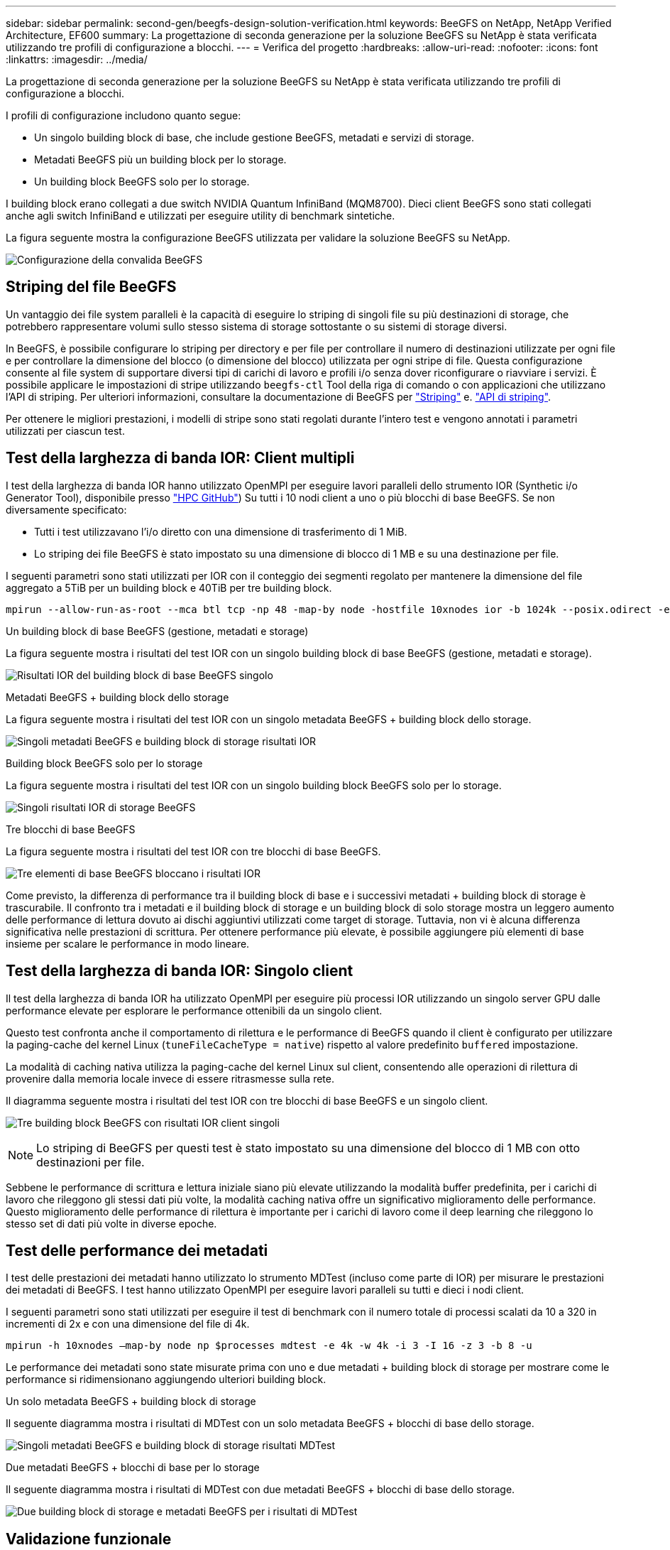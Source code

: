 ---
sidebar: sidebar 
permalink: second-gen/beegfs-design-solution-verification.html 
keywords: BeeGFS on NetApp, NetApp Verified Architecture, EF600 
summary: La progettazione di seconda generazione per la soluzione BeeGFS su NetApp è stata verificata utilizzando tre profili di configurazione a blocchi. 
---
= Verifica del progetto
:hardbreaks:
:allow-uri-read: 
:nofooter: 
:icons: font
:linkattrs: 
:imagesdir: ../media/


[role="lead"]
La progettazione di seconda generazione per la soluzione BeeGFS su NetApp è stata verificata utilizzando tre profili di configurazione a blocchi.

I profili di configurazione includono quanto segue:

* Un singolo building block di base, che include gestione BeeGFS, metadati e servizi di storage.
* Metadati BeeGFS più un building block per lo storage.
* Un building block BeeGFS solo per lo storage.


I building block erano collegati a due switch NVIDIA Quantum InfiniBand (MQM8700). Dieci client BeeGFS sono stati collegati anche agli switch InfiniBand e utilizzati per eseguire utility di benchmark sintetiche.

La figura seguente mostra la configurazione BeeGFS utilizzata per validare la soluzione BeeGFS su NetApp.

image:beegfs-design-image12.png["Configurazione della convalida BeeGFS"]



== Striping del file BeeGFS

Un vantaggio dei file system paralleli è la capacità di eseguire lo striping di singoli file su più destinazioni di storage, che potrebbero rappresentare volumi sullo stesso sistema di storage sottostante o su sistemi di storage diversi.

In BeeGFS, è possibile configurare lo striping per directory e per file per controllare il numero di destinazioni utilizzate per ogni file e per controllare la dimensione del blocco (o dimensione del blocco) utilizzata per ogni stripe di file. Questa configurazione consente al file system di supportare diversi tipi di carichi di lavoro e profili i/o senza dover riconfigurare o riavviare i servizi. È possibile applicare le impostazioni di stripe utilizzando `beegfs-ctl` Tool della riga di comando o con applicazioni che utilizzano l'API di striping. Per ulteriori informazioni, consultare la documentazione di BeeGFS per https://doc.beegfs.io/latest/advanced_topics/striping.html["Striping"^] e. https://doc.beegfs.io/latest/reference/striping_api.html["API di striping"^].

Per ottenere le migliori prestazioni, i modelli di stripe sono stati regolati durante l'intero test e vengono annotati i parametri utilizzati per ciascun test.



== Test della larghezza di banda IOR: Client multipli

I test della larghezza di banda IOR hanno utilizzato OpenMPI per eseguire lavori paralleli dello strumento IOR (Synthetic i/o Generator Tool), disponibile presso https://github.com/hpc/ior["HPC GitHub"^]) Su tutti i 10 nodi client a uno o più blocchi di base BeeGFS. Se non diversamente specificato:

* Tutti i test utilizzavano l'i/o diretto con una dimensione di trasferimento di 1 MiB.
* Lo striping dei file BeeGFS è stato impostato su una dimensione di blocco di 1 MB e su una destinazione per file.


I seguenti parametri sono stati utilizzati per IOR con il conteggio dei segmenti regolato per mantenere la dimensione del file aggregato a 5TiB per un building block e 40TiB per tre building block.

....
mpirun --allow-run-as-root --mca btl tcp -np 48 -map-by node -hostfile 10xnodes ior -b 1024k --posix.odirect -e -t 1024k -s 54613 -z -C -F -E -k
....
.Un building block di base BeeGFS (gestione, metadati e storage)
La figura seguente mostra i risultati del test IOR con un singolo building block di base BeeGFS (gestione, metadati e storage).

image:beegfs-design-image13.png["Risultati IOR del building block di base BeeGFS singolo"]

.Metadati BeeGFS + building block dello storage
La figura seguente mostra i risultati del test IOR con un singolo metadata BeeGFS + building block dello storage.

image:beegfs-design-image14.png["Singoli metadati BeeGFS e building block di storage risultati IOR"]

.Building block BeeGFS solo per lo storage
La figura seguente mostra i risultati del test IOR con un singolo building block BeeGFS solo per lo storage.

image:beegfs-design-image15.png["Singoli risultati IOR di storage BeeGFS"]

.Tre blocchi di base BeeGFS
La figura seguente mostra i risultati del test IOR con tre blocchi di base BeeGFS.

image:beegfs-design-image16.png["Tre elementi di base BeeGFS bloccano i risultati IOR"]

Come previsto, la differenza di performance tra il building block di base e i successivi metadati + building block di storage è trascurabile. Il confronto tra i metadati e il building block di storage e un building block di solo storage mostra un leggero aumento delle performance di lettura dovuto ai dischi aggiuntivi utilizzati come target di storage. Tuttavia, non vi è alcuna differenza significativa nelle prestazioni di scrittura. Per ottenere performance più elevate, è possibile aggiungere più elementi di base insieme per scalare le performance in modo lineare.



== Test della larghezza di banda IOR: Singolo client

Il test della larghezza di banda IOR ha utilizzato OpenMPI per eseguire più processi IOR utilizzando un singolo server GPU dalle performance elevate per esplorare le performance ottenibili da un singolo client.

Questo test confronta anche il comportamento di rilettura e le performance di BeeGFS quando il client è configurato per utilizzare la paging-cache del kernel Linux (`tuneFileCacheType = native`) rispetto al valore predefinito `buffered` impostazione.

La modalità di caching nativa utilizza la paging-cache del kernel Linux sul client, consentendo alle operazioni di rilettura di provenire dalla memoria locale invece di essere ritrasmesse sulla rete.

Il diagramma seguente mostra i risultati del test IOR con tre blocchi di base BeeGFS e un singolo client.

image:beegfs-design-image17.png["Tre building block BeeGFS con risultati IOR client singoli"]


NOTE: Lo striping di BeeGFS per questi test è stato impostato su una dimensione del blocco di 1 MB con otto destinazioni per file.

Sebbene le performance di scrittura e lettura iniziale siano più elevate utilizzando la modalità buffer predefinita, per i carichi di lavoro che rileggono gli stessi dati più volte, la modalità caching nativa offre un significativo miglioramento delle performance. Questo miglioramento delle performance di rilettura è importante per i carichi di lavoro come il deep learning che rileggono lo stesso set di dati più volte in diverse epoche.



== Test delle performance dei metadati

I test delle prestazioni dei metadati hanno utilizzato lo strumento MDTest (incluso come parte di IOR) per misurare le prestazioni dei metadati di BeeGFS. I test hanno utilizzato OpenMPI per eseguire lavori paralleli su tutti e dieci i nodi client.

I seguenti parametri sono stati utilizzati per eseguire il test di benchmark con il numero totale di processi scalati da 10 a 320 in incrementi di 2x e con una dimensione del file di 4k.

....
mpirun -h 10xnodes –map-by node np $processes mdtest -e 4k -w 4k -i 3 -I 16 -z 3 -b 8 -u
....
Le performance dei metadati sono state misurate prima con uno e due metadati + building block di storage per mostrare come le performance si ridimensionano aggiungendo ulteriori building block.

.Un solo metadata BeeGFS + building block di storage
Il seguente diagramma mostra i risultati di MDTest con un solo metadata BeeGFS + blocchi di base dello storage.

image:beegfs-design-image18.png["Singoli metadati BeeGFS e building block di storage risultati MDTest"]

.Due metadati BeeGFS + blocchi di base per lo storage
Il seguente diagramma mostra i risultati di MDTest con due metadati BeeGFS + blocchi di base dello storage.

image:beegfs-design-image19.png["Due building block di storage e metadati BeeGFS per i risultati di MDTest"]



== Validazione funzionale

Nell'ambito della convalida di questa architettura, NetApp ha eseguito diversi test funzionali, tra cui:

* Errore di una singola porta InfiniBand client disattivando la porta dello switch.
* Errore di una porta InfiniBand di un singolo server disattivando la porta dello switch.
* Attivazione dello spegnimento immediato del server mediante BMC.
* Posizionamento corretto di un nodo in standby e failover del servizio su un altro nodo.
* Posizionamento corretto di un nodo di nuovo online e fallimento dei servizi di back nel nodo originale.
* Spegnere uno degli switch InfiniBand utilizzando la PDU. Tutti i test sono stati eseguiti mentre era in corso il test di stress con `sysSessionChecksEnabled: false` Set di parametri sui client BeeGFS. Non sono stati osservati errori o interruzioni dell'i/O.



NOTE: Si è verificato un problema noto (vedere https://github.com/netappeseries/beegfs/blob/master/CHANGELOG.md["Changelog"^]) Quando le connessioni RDMA client/server BeeGFS vengono interrompute inaspettatamente, a causa della perdita dell'interfaccia primaria (come definito nella `connInterfacesFile`) O un server BeeGFS non funzionante; l'i/o client attivo può bloccarsi per un massimo di dieci minuti prima della ripresa. Questo problema non si verifica quando i nodi BeeGFS vengono posizionati correttamente in standby o non sono in standby per la manutenzione pianificata o se TCP è in uso.



== Convalida NVIDIA DGX SuperPOD e BasePOD

NetApp ha validato una soluzione di storage per NVDIA DGX A100 SuperPOD utilizzando un file system BeeGFS simile costituito da tre blocchi di base con i metadati e il profilo di configurazione dello storage applicato. Il lavoro di qualificazione ha comportato il test della soluzione descritta da questo NVA con venti server GPU DGX A100 che eseguono una varietà di storage, machine learning e benchmark di deep learning. Sulla base della convalida stabilita con DGX A100 SuperPOD di NVIDIA, la soluzione BeeGFS su NetApp è stata approvata per i sistemi DGX SuperPOD H100, H200 e B200. Questa estensione si basa sul rispetto dei benchmark e dei requisiti di sistema precedentemente stabiliti, validati con NVIDIA DGX A100.

Per ulteriori informazioni, vedere https://www.netapp.com/pdf.html?item=/media/72718-nva-1167-DESIGN.pdf["NVIDIA DGX SuperPOD con NetApp"^] e. https://www.nvidia.com/en-us/data-center/dgx-basepod/["NVIDIA DGX BasePOD"^].

